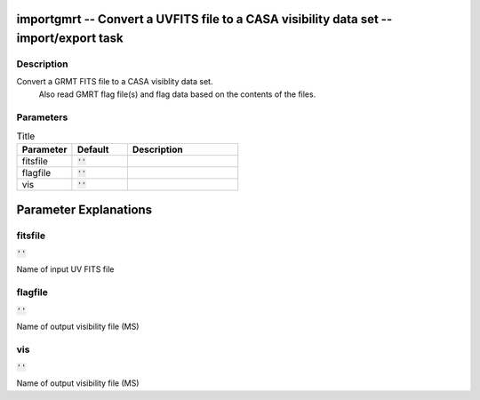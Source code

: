 importgmrt -- Convert a UVFITS file to a CASA visibility data set -- import/export task
=======================================

Description
---------------------------------------
Convert a GRMT FITS file to a CASA visiblity data set.
                Also read GMRT flag file(s) and flag data based on the 
                contents of the files.
	


Parameters
---------------------------------------

.. list-table:: Title
   :widths: 25 25 50 
   :header-rows: 1
   
   * - Parameter
     - Default
     - Description
   * - fitsfile
     - :code:`''`
     - 
   * - flagfile
     - :code:`''`
     - 
   * - vis
     - :code:`''`
     - 


Parameter Explanations
=======================================



fitsfile
---------------------------------------

:code:`''`

Name of input UV FITS file


flagfile
---------------------------------------

:code:`''`

Name of output visibility file (MS)


vis
---------------------------------------

:code:`''`

Name of output visibility file (MS)




